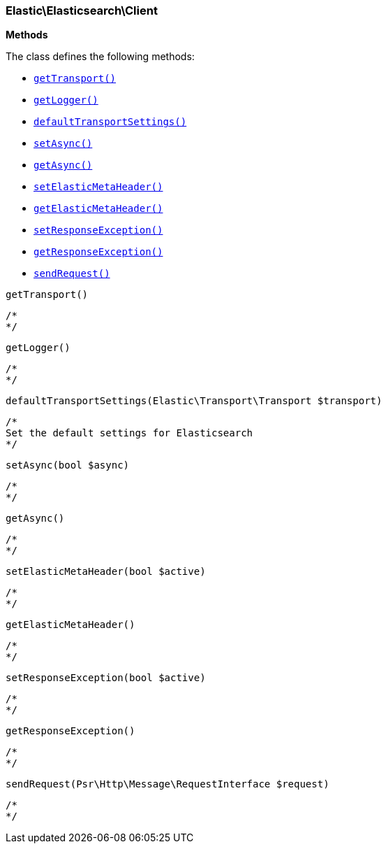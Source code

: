 

[[Elastic_Elasticsearch_Client]]
=== Elastic\Elasticsearch\Client




*Methods*

The class defines the following methods:

* <<Elastic_Elasticsearch_ClientgetTransport_getTransport,`getTransport()`>>
* <<Elastic_Elasticsearch_ClientgetLogger_getLogger,`getLogger()`>>
* <<Elastic_Elasticsearch_ClientdefaultTransportSettings_defaultTransportSettings,`defaultTransportSettings()`>>
* <<Elastic_Elasticsearch_ClientsetAsync_setAsync,`setAsync()`>>
* <<Elastic_Elasticsearch_ClientgetAsync_getAsync,`getAsync()`>>
* <<Elastic_Elasticsearch_ClientsetElasticMetaHeader_setElasticMetaHeader,`setElasticMetaHeader()`>>
* <<Elastic_Elasticsearch_ClientgetElasticMetaHeader_getElasticMetaHeader,`getElasticMetaHeader()`>>
* <<Elastic_Elasticsearch_ClientsetResponseException_setResponseException,`setResponseException()`>>
* <<Elastic_Elasticsearch_ClientgetResponseException_getResponseException,`getResponseException()`>>
* <<Elastic_Elasticsearch_ClientsendRequest_sendRequest,`sendRequest()`>>




[[Elastic_Elasticsearch_ClientgetTransport_getTransport]]
.`getTransport()`
****
[source,php]
----
/*
*/
----
****



[[Elastic_Elasticsearch_ClientgetLogger_getLogger]]
.`getLogger()`
****
[source,php]
----
/*
*/
----
****



[[Elastic_Elasticsearch_ClientdefaultTransportSettings_defaultTransportSettings]]
.`defaultTransportSettings(Elastic\Transport\Transport $transport)`
****
[source,php]
----
/*
Set the default settings for Elasticsearch
*/
----
****



[[Elastic_Elasticsearch_ClientsetAsync_setAsync]]
.`setAsync(bool $async)`
****
[source,php]
----
/*
*/
----
****



[[Elastic_Elasticsearch_ClientgetAsync_getAsync]]
.`getAsync()`
****
[source,php]
----
/*
*/
----
****



[[Elastic_Elasticsearch_ClientsetElasticMetaHeader_setElasticMetaHeader]]
.`setElasticMetaHeader(bool $active)`
****
[source,php]
----
/*
*/
----
****



[[Elastic_Elasticsearch_ClientgetElasticMetaHeader_getElasticMetaHeader]]
.`getElasticMetaHeader()`
****
[source,php]
----
/*
*/
----
****



[[Elastic_Elasticsearch_ClientsetResponseException_setResponseException]]
.`setResponseException(bool $active)`
****
[source,php]
----
/*
*/
----
****



[[Elastic_Elasticsearch_ClientgetResponseException_getResponseException]]
.`getResponseException()`
****
[source,php]
----
/*
*/
----
****



[[Elastic_Elasticsearch_ClientsendRequest_sendRequest]]
.`sendRequest(Psr\Http\Message\RequestInterface $request)`
****
[source,php]
----
/*
*/
----
****


